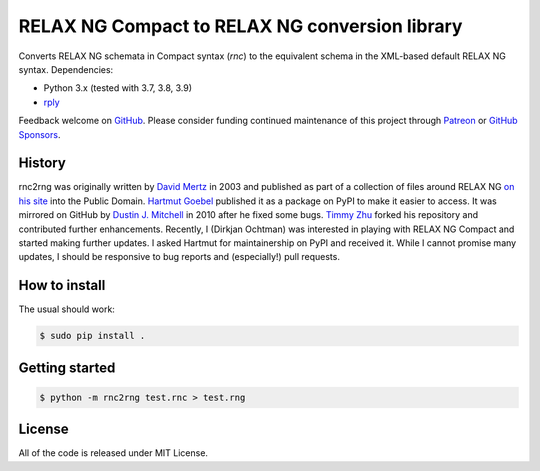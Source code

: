 RELAX NG Compact to RELAX NG conversion library
===============================================

.. image:: https://github.com/djc/rnc2rng/workflows/CI/badge.svg
   :target: https://github.com/djc/rnc2rng/actions?query=workflow%3ACI
.. image:: https://coveralls.io/repos/djc/rnc2rng/badge.svg?branch=master&service=github
   :target: https://coveralls.io/github/djc/rnc2rng?branch=master

Converts RELAX NG schemata in Compact syntax (`rnc`) to the equivalent schema
in the XML-based default RELAX NG syntax. Dependencies:

- Python 3.x (tested with 3.7, 3.8, 3.9)
- `rply`_

Feedback welcome on `GitHub`_. Please consider funding continued maintenance of this
project through `Patreon`_ or `GitHub Sponsors`_.

.. _GitHub: https://github.com/djc/rnc2rng
.. _rply: https://pypi.python.org/pypi/rply
.. _Patreon: https://patreon.com/dochtman
.. _GitHub Sponsors: https://github.com/sponsors/djc

History
-------

rnc2rng was originally written by `David Mertz`_ in 2003 and published as part
of a collection of files around RELAX NG `on his site`_ into the Public Domain.
`Hartmut Goebel`_ published it as a package on PyPI to make it easier to access.
It was mirrored on GitHub by `Dustin J. Mitchell`_ in 2010 after he fixed some
bugs. `Timmy Zhu`_ forked his repository and contributed further enhancements.
Recently, I (Dirkjan Ochtman) was interested in playing with RELAX NG Compact
and started making further updates. I asked Hartmut for maintainership on PyPI
and received it. While I cannot promise many updates, I should be responsive to
bug reports and (especially!) pull requests.

.. _David Mertz: http://www.gnosis.cx/publish/
.. _on his site: http://www.gnosis.cx/download/relax/
.. _Hartmut Goebel: http://www.goebel-consult.de/
.. _Dustin J. Mitchell: http://code.v.igoro.us/
.. _Timmy Zhu: https://github.com/nattofriends

How to install
--------------

The usual should work:

.. code-block:: shell

   $ sudo pip install .

Getting started
---------------

.. code-block:: shell

   $ python -m rnc2rng test.rnc > test.rng

License
-------

All of the code is released under MIT License.
